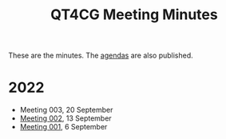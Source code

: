 :PROPERTIES:
:ID:       4C0DA03C-77C5-46C9-8402-E711CEC2B274
:END:
#+title: QT4CG Meeting Minutes
#+author: Norm Tovey-Walsh
#+filetags: :qt4cg:
#+options: html-style:nil h:6 toc:nil num:nil
#+html_head: <link rel="stylesheet" type="text/css" href="/meeting/css/htmlize.css"/>
#+html_head: <link rel="stylesheet" type="text/css" href="/meeting/css/notes.css"/>
#+options: author:nil email:nil creator:nil timestamp:nil
#+startup: showeverything

These are the minutes. The [[../agenda/][agendas]] are also published.

* 2022

+ Meeting 003, 20 September
+ [[./2022/09-13.html][Meeting 002]], 13 September
+ [[./2022/09-06.html][Meeting 001]], 6 September
